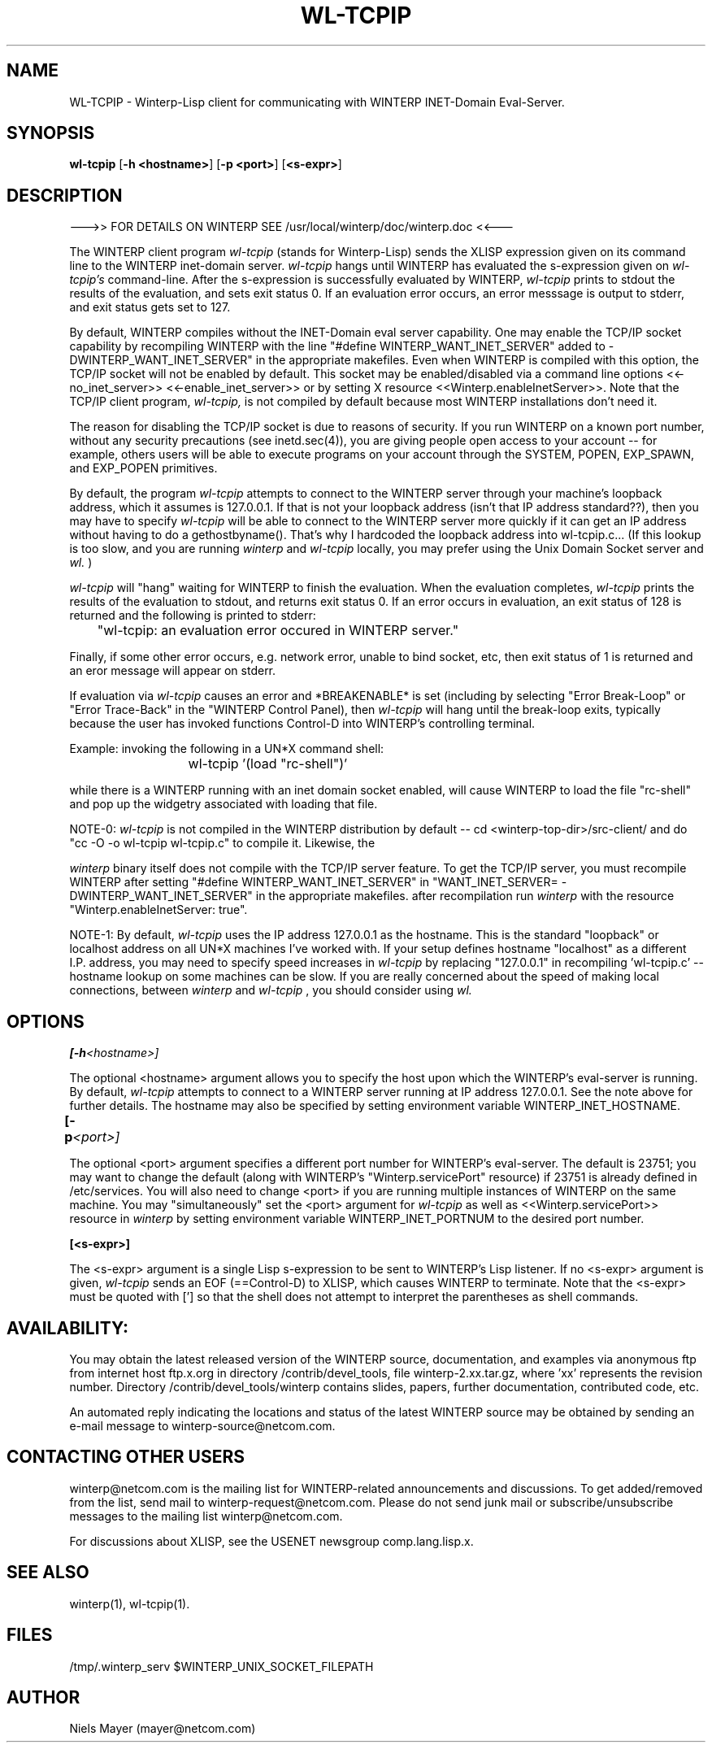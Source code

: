 .\" $Header: /disk3/npm/src/winterp/doc/RCS/wl-tcpip.man,v 2.4 1994/06/08 18:44:41 npm Exp $
.\" Copyright (C) 1994, Enterprise Integration Technologies Corp. and Niels Mayer.
.\" WINTERP 1.15-1.99, Copyright (c) 1993, Niels P. Mayer.
.\" WINTERP 1.0-1.14, Copyright (c) 1989-1992 Hewlett-Packard Co. and Niels Mayer.
.\" 
.\" Permission to use, copy, modify, distribute, and sell this software and its
.\" documentation for any purpose is hereby granted without fee, provided that
.\" the above copyright notice appear in all copies and that both that
.\" copyright notice and this permission notice appear in supporting
.\" documentation, and that the name of Enterprise Integration Technologies,
.\" Hewlett-Packard Company, or Niels Mayer not be used in advertising or
.\" publicity pertaining to distribution of the software without specific,
.\" written prior permission. Enterprise Integration Technologies, Hewlett-Packard
.\" Company, and Niels Mayer makes no representations about the suitability of
.\" this software for any purpose.  It is provided "as is" without express or
.\" implied warranty.
.\" 
.\" ENTERPRISE INTEGRATION TECHNOLOGIES, HEWLETT-PACKARD COMPANY AND NIELS MAYER
.\" DISCLAIMS ALL WARRANTIES WITH REGARD TO THIS SOFTWARE, INCLUDING ALL IMPLIED
.\" WARRANTIES OF MERCHANTABILITY AND FITNESS, IN NO EVENT SHALL ENTERPRISE
.\" INTEGRATION TECHNOLOGIES, HEWLETT-PACKARD COMPANY OR NIELS MAYER BE LIABLE
.\" FOR ANY SPECIAL, INDIRECT OR CONSEQUENTIAL DAMAGES OR ANY DAMAGES WHATSOEVER
.\" RESULTING FROM LOSS OF USE, DATA OR PROFITS, WHETHER IN AN ACTION OF
.\" CONTRACT, NEGLIGENCE OR OTHER TORTIOUS ACTION, ARISING OUT OF OR IN
.\" CONNECTION WITH THE USE OR PERFORMANCE OF THIS SOFTWARE.
.\"  
.TH WL\-TCPIP 1 "June 6, 1994" "X11r6 contrib"
.SH NAME
WL-TCPIP - Winterp-Lisp client for communicating with WINTERP INET-Domain Eval-Server.
.SH SYNOPSIS
.B wl\-tcpip
[\fB\-h <hostname>\fP]
[\fB\-p <port>\fP]
[\fB<s\-expr>\fP]
.SH DESCRIPTION

\-\-\->> FOR DETAILS ON WINTERP SEE /usr/local/winterp/doc/winterp.doc <<\-\-\-
.PP
The WINTERP client program 
.I wl\-tcpip
(stands for Winterp\-Lisp) sends the
XLISP expression given on its command line to the WINTERP inet\-domain
server. 
.I wl\-tcpip
hangs until WINTERP has evaluated the s\-expression given
on 
.I wl\-tcpip's
command\-line. After the s\-expression is successfully
evaluated by WINTERP, 
.I wl\-tcpip
prints to stdout the results of the
evaluation, and sets exit status 0.  If an evaluation error occurs, an
error messsage is output to stderr, and exit status gets set to 127.
.PP
By default, WINTERP compiles without the INET\-Domain eval server
capability. One may enable the TCP/IP socket capability by recompiling
WINTERP with the line "#define WINTERP_WANT_INET_SERVER" added to
../src\-server/config.h, or by setting "WANT_INET_SERVER=
\-DWINTERP_WANT_INET_SERVER" in the appropriate makefiles. Even when WINTERP
is compiled with this option, the TCP/IP socket will not be enabled by
default. This socket may be enabled/disabled via a command line options
<<\-no_inet_server>> <<\-enable_inet_server>> or by setting X resource
<<Winterp.enableInetServer>>. Note that the TCP/IP client program,
.I wl\-tcpip,
is not compiled by default because most WINTERP
installations don't need it.
.PP
The reason for disabling the TCP/IP socket is due to reasons of
security. If you run WINTERP on a known port number, without any security
precautions (see inetd.sec(4)), you are giving people open access to your
account \-\- for example, others users will be able to execute programs on
your account through the SYSTEM, POPEN, EXP_SPAWN, and EXP_POPEN
primitives.
.PP
By default, the program 
.I wl\-tcpip
attempts to connect to the
WINTERP server through your machine's loopback address, which it
assumes is 127.0.0.1. If that is not your loopback address (isn't
that IP address standard??), then you may have to specify
'localhost' or the hostname of your machine. 
.I wl\-tcpip
will be
able to connect to the WINTERP server more quickly if it can get an IP
address without having to do a gethostbyname(). That's why I hardcoded the
loopback address into wl\-tcpip.c... (If this lookup is too slow, and you
are running 
.I winterp
and 
.I wl\-tcpip
locally, you may prefer using the Unix
Domain Socket server and 
.I wl.
)
.PP
.I wl\-tcpip
will "hang" waiting for WINTERP to finish the evaluation.
When the evaluation completes, 
.I wl\-tcpip
prints the results of the
evaluation to stdout, and returns exit status 0.  If an error occurs in
evaluation, an exit status of 128 is returned and the following is printed
to stderr:
.PP
	"wl\-tcpip: an evaluation error occured in WINTERP server."
.PP
Finally, if some other error occurs, e.g. network error, unable to bind
socket, etc, then exit status of 1 is returned and an eror message will
appear on stderr.
.PP
If evaluation via 
.I wl\-tcpip
causes an error and *BREAKENABLE* is set
(including by selecting "Error Break\-Loop" or "Error Trace\-Back" in the
"WINTERP Control Panel), then 
.I wl\-tcpip
will hang until the break\-loop
exits, typically because the user has invoked functions
'clean\-up', 'top\-level', or 'continue', or typed Control\-C or
Control\-D into WINTERP's controlling terminal.
.PP
Example: invoking the following in a UN*X command shell:
.PP
			wl\-tcpip '(load "rc\-shell")'
.PP
while there is a WINTERP running with an inet domain socket enabled, will
cause WINTERP to load the file "rc\-shell" and pop up the widgetry
associated with loading that file.
.PP
NOTE\-0: 
.I wl\-tcpip
is not compiled in the WINTERP distribution by
default \-\- cd <winterp\-top\-dir>/src\-client/ and do
"cc \-O \-o wl\-tcpip wl\-tcpip.c" to compile it. Likewise, the

.I winterp
binary itself does not compile with the TCP/IP server
feature. To get the TCP/IP server, you must recompile WINTERP after
setting "#define WINTERP_WANT_INET_SERVER" in 
./../src\-server/config.h, or you should set 
"WANT_INET_SERVER= \-DWINTERP_WANT_INET_SERVER" in the appropriate
makefiles. after recompilation run 
.I winterp
with the resource
"Winterp.enableInetServer: true".
.PP
NOTE\-1: By default, 
.I wl\-tcpip
uses the IP address 127.0.0.1 as the
hostname. This is the standard "loopback" or localhost address on
all UN*X machines I've worked with. If your setup defines hostname
"localhost" as a different I.P. address, you may need to specify
'localhost' or `hostname` as <hostname>. You may see significant
speed increases in 
.I wl\-tcpip
by replacing "127.0.0.1" in
./../src\-server/config.h with the appropriate IP address and
recompiling 'wl\-tcpip.c' \-\- hostname lookup on some machines can be
slow. If you are really concerned about the speed of making local
connections, between 
.I winterp
and 
.I wl\-tcpip
, you should consider using
.I wl.
.SH OPTIONS

.BI [\-h <hostname>]

The optional <hostname> argument allows you to specify the host
upon which the WINTERP's eval\-server is running. By default,
.I wl\-tcpip
attempts to connect to a WINTERP server running at IP
address 127.0.0.1. See the note above for further details.  The hostname
may also be specified by setting environment variable
WINTERP_INET_HOSTNAME.

.BI [\-p <port>]	

The optional <port> argument specifies a different port number for
WINTERP's eval\-server. The default is 23751; you may want to change the
default (along with WINTERP's "Winterp.servicePort" resource) if 23751 is
already defined in /etc/services. You will also need to change <port> if
you are running multiple instances of WINTERP on the same machine. You may
"simultaneously" set the <port> argument for 
.I wl\-tcpip
as well as
<<Winterp.servicePort>> resource in 
.I winterp
by setting environment
variable WINTERP_INET_PORTNUM to the desired port number.

.BI [<s\-expr>]

The <s\-expr> argument is a single Lisp s\-expression to be sent to
WINTERP's Lisp listener. If no <s\-expr> argument is given, 
.I wl\-tcpip
sends an
EOF (==Control\-D) to XLISP, which causes WINTERP to terminate. Note that
the <s\-expr> must be quoted with ['] so that the shell does not attempt to
interpret the parentheses as shell commands.
.SH AVAILABILITY:
You may obtain the latest released version of the WINTERP source,
documentation, and examples via anonymous ftp from internet host ftp.x.org
in directory /contrib/devel_tools, file winterp\-2.xx.tar.gz, where 'xx'
represents the revision number. Directory /contrib/devel_tools/winterp
contains slides, papers, further documentation, contributed code, etc.
.PP
An automated reply indicating the locations and status of the latest
WINTERP source may be obtained by sending an e\-mail message to
winterp\-source@netcom.com.
.SH CONTACTING OTHER USERS
winterp@netcom.com is the mailing list for WINTERP\-related announcements
and discussions. To get added/removed from the list, send mail to
winterp\-request@netcom.com. Please do not send junk mail or
subscribe/unsubscribe messages to the mailing list winterp@netcom.com.
.PP
For discussions about XLISP, see the USENET newsgroup comp.lang.lisp.x.
.SH SEE ALSO
winterp(1), wl\-tcpip(1).
.SH FILES
/tmp/.winterp_serv
$WINTERP_UNIX_SOCKET_FILEPATH
.SH AUTHOR
Niels Mayer (mayer@netcom.com)
